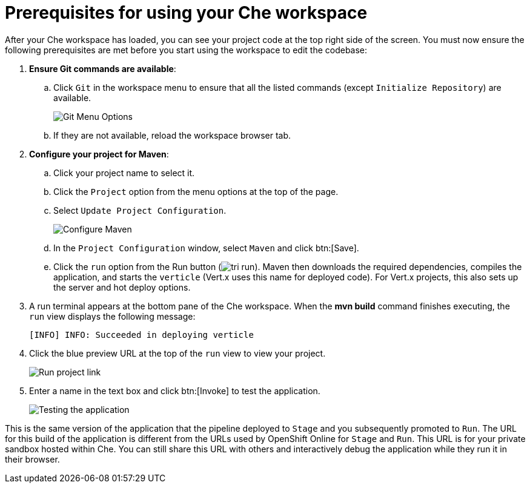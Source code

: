 [#prerequisites_che_workspace-{context}]
= Prerequisites for using your Che workspace

After your Che workspace has loaded, you can see your project code at the top right side of the screen. You must now ensure the following prerequisites are met before you start using the workspace to edit the codebase:

. *Ensure Git commands are available*:
.. Click `Git` in the workspace menu to ensure that all the listed commands (except `Initialize Repository`) are available.
+
image::git_menu.png[Git Menu Options]
+
.. If they are not available, reload the workspace browser tab.

. *Configure your project for Maven*:
.. Click your project name to select it.
.. Click the `Project` option from the menu options at the top of the page.
.. Select `Update Project Configuration`.
+
image::config_maven.png[Configure Maven]
+
.. In the `Project Configuration` window, select `Maven` and click btn:[Save].
.. Click the `run` option from the Run button (image:tri_run.png[title="Run button"]). Maven then downloads the required dependencies, compiles the application, and starts the `verticle` (Vert.x uses this name for deployed code). For Vert.x projects, this also sets up the server and hot deploy options.
. A run terminal appears at the bottom pane of the Che workspace. When the *mvn build* command finishes executing, the `run` view displays the following message:
+
```
[INFO] INFO: Succeeded in deploying verticle
```
+
. Click the blue preview URL at the top of the `run` view to view your project.
+
image::run_proj.png[Run project link]
+
. Enter a name in the text box and click btn:[Invoke] to test the application.
+
image::hello_john.png[Testing the application]

This is the same version of the application that the pipeline deployed to `Stage` and you subsequently promoted to `Run`. The URL for this build of the application is different from the URLs used by OpenShift Online for `Stage` and `Run`. This URL is for your private sandbox hosted within Che. You can still share this URL with others and interactively debug the application while they run it in their browser.
